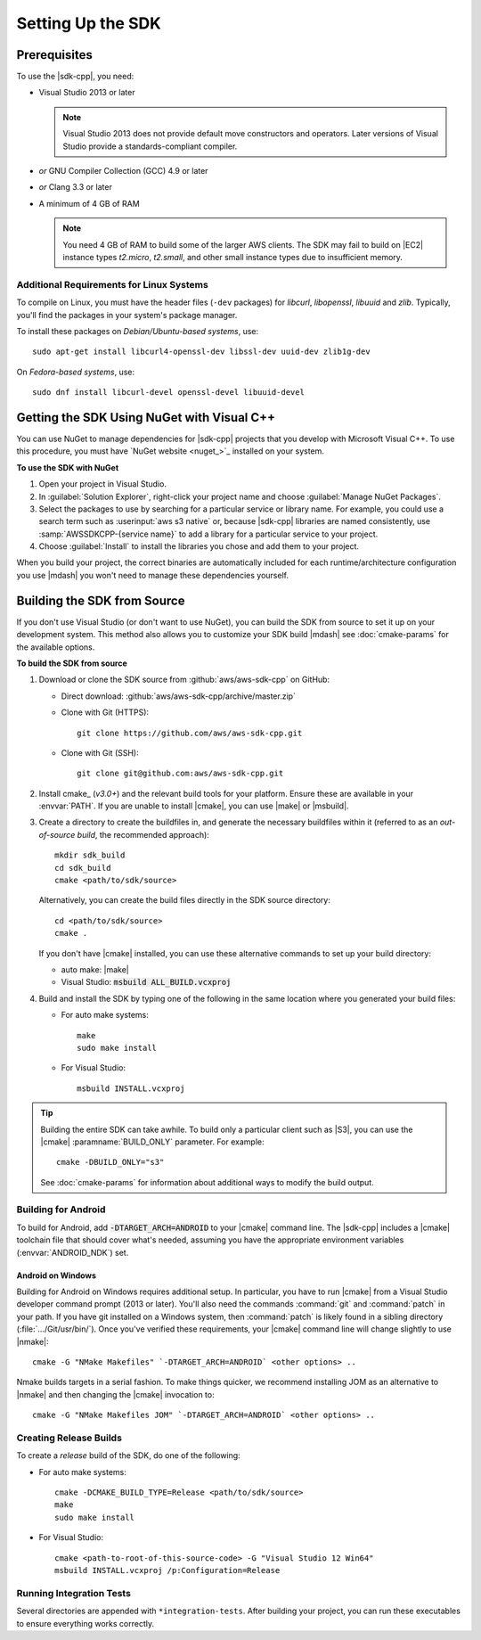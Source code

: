 .. Copyright 2010-2017 Amazon.com, Inc. or its affiliates. All Rights Reserved.

   This work is licensed under a Creative Commons Attribution-NonCommercial-ShareAlike 4.0
   International License (the "License"). You may not use this file except in compliance with the
   License. A copy of the License is located at http://creativecommons.org/licenses/by-nc-sa/4.0/.

   This file is distributed on an "AS IS" BASIS, WITHOUT WARRANTIES OR CONDITIONS OF ANY KIND,
   either express or implied. See the License for the specific language governing permissions and
   limitations under the License.

.. highlight:: sh

##################
Setting Up the SDK
##################

Prerequisites
=============

To use the |sdk-cpp|, you need:

* Visual Studio 2013 or later

  .. note:: Visual Studio 2013 does not provide default move constructors and operators. Later
      versions of Visual Studio provide a standards-compliant compiler.

* *or* GNU Compiler Collection (GCC) 4.9 or later
* *or* Clang 3.3 or later

* A minimum of 4 GB of RAM

  .. note:: You need 4 GB of RAM to build some of the larger AWS clients. The SDK may fail to
      build on |EC2| instance types *t2.micro*, *t2.small*, and other small instance types due to
      insufficient memory.


Additional Requirements for Linux Systems
-----------------------------------------

To compile on Linux, you must have the header files (``-dev`` packages) for *libcurl*, *libopenssl*,
*libuuid* and *zlib*. Typically, you'll find the packages in your system's package manager.

To install these packages on *Debian/Ubuntu-based systems*, use::

 sudo apt-get install libcurl4-openssl-dev libssl-dev uuid-dev zlib1g-dev

On *Fedora-based systems*, use::

 sudo dnf install libcurl-devel openssl-devel libuuid-devel


.. _setup-with-nuget:

Getting the SDK Using NuGet with Visual C++
===========================================

You can use NuGet to manage dependencies for |sdk-cpp| projects that you develop with Microsoft
Visual C++. To use this procedure, you must have `NuGet website <nuget_>`_ installed on your system.

**To use the SDK with NuGet**

#. Open your project in Visual Studio.

#. In :guilabel:`Solution Explorer`, right-click your project name and choose :guilabel:`Manage
   NuGet Packages`.

#. Select the packages to use by searching for a particular service or library name. For example,
   you could use a search term such as :userinput:`aws s3 native` or, because |sdk-cpp| libraries
   are named consistently, use :samp:`AWSSDKCPP-{service name}` to add a library for a particular
   service to your project.

#. Choose :guilabel:`Install` to install the libraries you chose and add them to your project.

When you build your project, the correct binaries are automatically included for each
runtime/architecture configuration you use |mdash| you won't need to manage these dependencies
yourself.


.. _setup-from-source:

Building the SDK from Source
============================

If you don't use Visual Studio (or don't want to use NuGet), you can build the SDK from source to
set it up on your development system. This method also allows you to customize your SDK build
|mdash| see :doc:`cmake-params` for the available options.

**To build the SDK from source**

#. Download or clone the SDK source from :github:`aws/aws-sdk-cpp` on GitHub:

   * Direct download: :github:`aws/aws-sdk-cpp/archive/master.zip`

   * Clone with Git (HTTPS)::

      git clone https://github.com/aws/aws-sdk-cpp.git

   * Clone with Git (SSH)::

      git clone git@github.com:aws/aws-sdk-cpp.git

#. Install cmake_ (*v3.0+*) and the relevant build tools for your platform. Ensure these are
   available in your :envvar:`PATH`. If you are unable to install |cmake|, you can use |make| or
   |msbuild|.

#. Create a directory to create the buildfiles in, and generate the necessary buildfiles within
   it (referred to as an *out-of-source build*, the recommended approach)::

    mkdir sdk_build
    cd sdk_build
    cmake <path/to/sdk/source>

   Alternatively, you can create the build files directly in the SDK source directory::

    cd <path/to/sdk/source>
    cmake .

   If you don't have |cmake| installed, you can use these alternative commands to set up your build
   directory:

   * auto make: |make|
   * Visual Studio: :code:`msbuild ALL_BUILD.vcxproj`

#. Build and install the SDK by typing one of the following in the same location where you generated
   your build files:

   * For auto make systems::

      make
      sudo make install

   * For Visual Studio::

      msbuild INSTALL.vcxproj

.. tip:: Building the entire SDK can take awhile. To build only a particular client
   such as |S3|, you can use the |cmake| :paramname:`BUILD_ONLY` parameter. For example::

    cmake -DBUILD_ONLY="s3"

   See :doc:`cmake-params` for information about additional ways to modify the build output.


Building for Android
--------------------

To build for Android, add :code:`-DTARGET_ARCH=ANDROID` to your |cmake| command line. The |sdk-cpp|
includes a |cmake| toolchain file that should cover what's needed, assuming you have the appropriate
environment variables (:envvar:`ANDROID_NDK`) set.

Android on Windows
~~~~~~~~~~~~~~~~~~

Building for Android on Windows requires additional setup. In particular, you have to run |cmake|
from a Visual Studio developer command prompt (2013 or later). You'll also need the commands
:command:`git` and :command:`patch` in your path. If you have git installed on a Windows system,
then :command:`patch` is likely found in a sibling directory (:file:`.../Git/usr/bin/`).  Once
you've verified these requirements, your |cmake| command line will change slightly to use |nmake|::

 cmake -G "NMake Makefiles" `-DTARGET_ARCH=ANDROID` <other options> ..

Nmake builds targets in a serial fashion. To make things quicker, we recommend installing JOM as an
alternative to |nmake| and then changing the |cmake| invocation to::

 cmake -G "NMake Makefiles JOM" `-DTARGET_ARCH=ANDROID` <other options> ..


Creating Release Builds
-----------------------

To create a *release* build of the SDK, do one of the following:

* For auto make systems::

   cmake -DCMAKE_BUILD_TYPE=Release <path/to/sdk/source>
   make
   sudo make install

* For Visual Studio::

   cmake <path-to-root-of-this-source-code> -G "Visual Studio 12 Win64"
   msbuild INSTALL.vcxproj /p:Configuration=Release

Running Integration Tests
-------------------------

Several directories are appended with ``*integration-tests``. After building your project, you can
run these executables to ensure everything works correctly.

